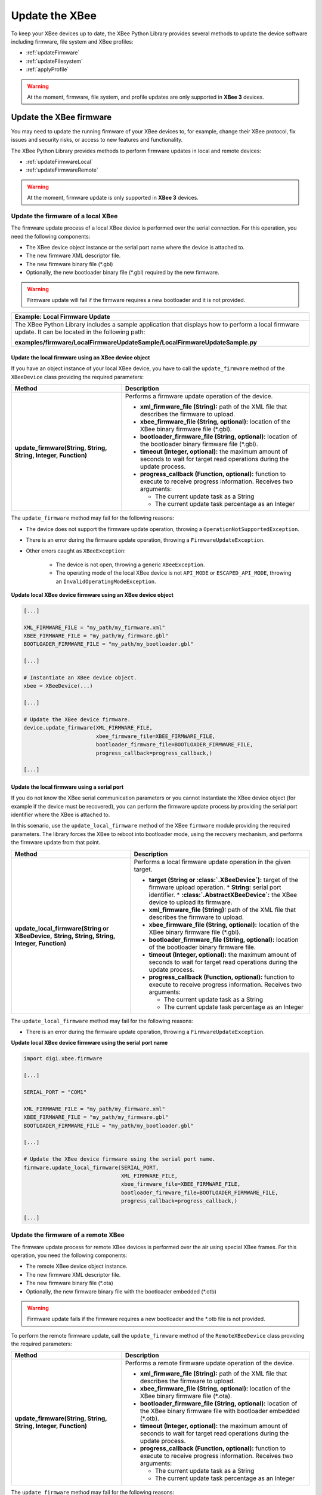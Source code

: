 Update the XBee
===============

To keep your XBee devices up to date, the XBee Python Library provides several
methods to update the device software including firmware, file system and XBee
profiles:

* :ref:`updateFirmware`
* :ref:`updateFilesystem`
* :ref:`applyProfile`

.. warning::
  At the moment, firmware, file system, and profile updates are only supported
  in **XBee 3** devices.


.. _updateFirmware:

Update the XBee firmware
------------------------

You may need to update the running firmware of your XBee devices to, for
example, change their XBee protocol, fix issues and security risks, or access to
new features and functionality.

The XBee Python Library provides methods to perform firmware updates in local
and remote devices:

* :ref:`updateFirmwareLocal`
* :ref:`updateFirmwareRemote`

.. warning::
  At the moment, firmware update is only supported in **XBee 3** devices.


.. _updateFirmwareLocal:

Update the firmware of a local XBee
```````````````````````````````````

The firmware update process of a local XBee device is performed over the serial
connection. For this operation, you need the following components:

* The XBee device object instance or the serial port name where the device is
  attached to.
* The new firmware XML descriptor file.
* The new firmware binary file (\*.gbl)
* Optionally, the new bootloader binary file (\*.gbl) required by the new
  firmware.

.. warning::
  Firmware update will fail if the firmware requires a new bootloader and it is
  not provided.

+------------------------------------------------------------------------------------------------------------------------------------------------------+
| Example: Local Firmware Update                                                                                                                       |
+======================================================================================================================================================+
| The XBee Python Library includes a sample application that displays how to perform a local firmware update. It can be located in the following path: |
|                                                                                                                                                      |
| **examples/firmware/LocalFirmwareUpdateSample/LocalFirmwareUpdateSample.py**                                                                         |
+------------------------------------------------------------------------------------------------------------------------------------------------------+


Update the local firmware using an XBee device object
'''''''''''''''''''''''''''''''''''''''''''''''''''''

If you have an object instance of your local XBee device, you have to call
the ``update_firmware`` method of the ``XBeeDevice`` class providing the
required parameters:

+----------------------------------------+--------------------------------------------------------------------------------------------------------------------------------+
| Method                                 | Description                                                                                                                    |
+========================================+================================================================================================================================+
| **update_firmware(String, String,**    | Performs a firmware update operation of the device.                                                                            |
| **String, Integer, Function)**         |                                                                                                                                |
|                                        | * **xml_firmware_file (String):** path of the XML file that describes the firmware to upload.                                  |
|                                        | * **xbee_firmware_file (String, optional):** location of the XBee binary firmware file (\*.gbl).                               |
|                                        | * **bootloader_firmware_file (String, optional):** location of the bootloader binary firmware file (\*.gbl).                   |
|                                        | * **timeout (Integer, optional):** the maximum amount of seconds to wait for target read operations during the update process. |
|                                        | * **progress_callback (Function, optional):** function to execute to receive progress information. Receives two arguments:     |
|                                        |                                                                                                                                |
|                                        |   * The current update task as a String                                                                                        |
|                                        |   * The current update task percentage as an Integer                                                                           |
+----------------------------------------+--------------------------------------------------------------------------------------------------------------------------------+

The ``update_firmware`` method may fail for the following reasons:

* The device does not support the firmware update operation, throwing a
  ``OperationNotSupportedException``.
* There is an error during the firmware update operation, throwing a
  ``FirmwareUpdateException``.
* Other errors caught as ``XBeeException``:

    * The device is not open, throwing a generic ``XBeeException``.
    * The operating mode of the local XBee device is not ``API_MODE`` or
      ``ESCAPED_API_MODE``, throwing an ``InvalidOperatingModeException``.

**Update local XBee device firmware using an XBee device object**

.. code:: python

  [...]

  XML_FIRMWARE_FILE = "my_path/my_firmware.xml"
  XBEE_FIRMWARE_FILE = "my_path/my_firmware.gbl"
  BOOTLOADER_FIRMWARE_FILE = "my_path/my_bootloader.gbl"

  [...]

  # Instantiate an XBee device object.
  xbee = XBeeDevice(...)

  [...]

  # Update the XBee device firmware.
  device.update_firmware(XML_FIRMWARE_FILE,
                         xbee_firmware_file=XBEE_FIRMWARE_FILE,
                         bootloader_firmware_file=BOOTLOADER_FIRMWARE_FILE,
                         progress_callback=progress_callback,)

  [...]


Update the local firmware using a serial port
'''''''''''''''''''''''''''''''''''''''''''''

If you do not know the XBee serial communication parameters or you cannot
instantiate the XBee device object (for example if the device must be
recovered), you can perform the firmware update process by providing the serial
port identifier where the XBee is attached to.

In this scenario, use the ``update_local_firmware`` method of the
XBee ``firmware`` module providing the required parameters. The library
forces the XBee to reboot into bootloader mode, using the recovery mechanism,
and performs the firmware update from that point.

+---------------------------------------------------+--------------------------------------------------------------------------------------------------------------------------------+
| Method                                            | Description                                                                                                                    |
+===================================================+================================================================================================================================+
| **update_local_firmware(String or XBeeDevice,**   | Performs a local firmware update operation in the given target.                                                                |
| **String, String, String, Integer, Function)**    |                                                                                                                                |
|                                                   | * **target (String or :class:`.XBeeDevice`):** target of the firmware upload operation.                                        |
|                                                   |   * **String:** serial port identifier.                                                                                        |
|                                                   |   * **:class:`.AbstractXBeeDevice`:** the XBee device to upload its firmware.                                                  |
|                                                   | * **xml_firmware_file (String):** path of the XML file that describes the firmware to upload.                                  |
|                                                   | * **xbee_firmware_file (String, optional):** location of the XBee binary firmware file (\*.gbl).                               |
|                                                   | * **bootloader_firmware_file (String, optional):** location of the bootloader binary firmware file.                            |
|                                                   | * **timeout (Integer, optional):** the maximum amount of seconds to wait for target read operations during the update process. |
|                                                   | * **progress_callback (Function, optional):** function to execute to receive progress information. Receives two arguments:     |
|                                                   |                                                                                                                                |
|                                                   |   * The current update task as a String                                                                                        |
|                                                   |   * The current update task percentage as an Integer                                                                           |
+---------------------------------------------------+--------------------------------------------------------------------------------------------------------------------------------+

The ``update_local_firmware`` method may fail for the following reasons:

* There is an error during the firmware update operation, throwing a
  ``FirmwareUpdateException``.

**Update local XBee device firmware using the serial port name**

.. code:: python

  import digi.xbee.firmware

  [...]

  SERIAL_PORT = "COM1"

  XML_FIRMWARE_FILE = "my_path/my_firmware.xml"
  XBEE_FIRMWARE_FILE = "my_path/my_firmware.gbl"
  BOOTLOADER_FIRMWARE_FILE = "my_path/my_bootloader.gbl"

  [...]

  # Update the XBee device firmware using the serial port name.
  firmware.update_local_firmware(SERIAL_PORT,
                                 XML_FIRMWARE_FILE,
                                 xbee_firmware_file=XBEE_FIRMWARE_FILE,
                                 bootloader_firmware_file=BOOTLOADER_FIRMWARE_FILE,
                                 progress_callback=progress_callback,)

  [...]


.. _updateFirmwareRemote:

Update the firmware of a remote XBee
````````````````````````````````````

The firmware update process for remote XBee devices is performed over the air
using special XBee frames. For this operation, you need the following
components:

* The remote XBee device object instance.
* The new firmware XML descriptor file.
* The new firmware binary file (\*.ota)
* Optionally, the new firmware binary file with the bootloader embedded (\*.otb)

.. warning::
  Firmware update fails if the firmware requires a new bootloader and the
  \*.otb file is not provided.

To perform the remote firmware update, call the
``update_firmware`` method of the ``RemoteXBeeDevice`` class providing the
required parameters:

+---------------------------------------+---------------------------------------------------------------------------------------------------------------------------------+
| Method                                | Description                                                                                                                     |
+=======================================+=================================================================================================================================+
| **update_firmware(String, String,**   | Performs a remote firmware update operation of the device.                                                                      |
| **String, Integer, Function)**        |                                                                                                                                 |
|                                       | * **xml_firmware_file (String):** path of the XML file that describes the firmware to upload.                                   |
|                                       | * **xbee_firmware_file (String, optional):** location of the XBee binary firmware file (\*.ota).                                |
|                                       | * **bootloader_firmware_file (String, optional):** location of the XBee binary firmware file with bootloader embedded (\*.otb). |
|                                       | * **timeout (Integer, optional):** the maximum amount of seconds to wait for target read operations during the update process.  |
|                                       | * **progress_callback (Function, optional):** function to execute to receive progress information. Receives two arguments:      |
|                                       |                                                                                                                                 |
|                                       |   * The current update task as a String                                                                                         |
|                                       |   * The current update task percentage as an Integer                                                                            |
+---------------------------------------+---------------------------------------------------------------------------------------------------------------------------------+

The ``update_firmware`` method may fail for the following reasons:

* The remote device does not support the firmware update operation, throwing a
  ``OperationNotSupportedException``.
* There is an error during the firmware update operation, throwing a
  ``FirmwareUpdateException``.
* Other errors caught as ``XBeeException``:

    * The local device is not open, throwing a generic ``XBeeException``.
    * The operating mode of the local device is not ``API_MODE`` or
      ``ESCAPED_API_MODE``, throwing an ``InvalidOperatingModeException``.

**Update remote XBee device firmware**

.. code:: python

  [...]

  XML_FIRMWARE_FILE = "my_path/my_firmware.xml"
  OTA_FIRMWARE_FILE = "my_path/my_firmware.ota"
  OTB_FIRMWARE_FILE = "my_path/my_firmware.otb"

  REMOTE_DEVICE_NAME = "REMOTE"

  [...]

  # Instantiate an XBee device object.
  xbee = XBeeDevice(...)

  # Get the network.
  xnet = xbee.get_network()

  # Get the remote device.
  remote = xnet.discover_device(REMOTE_DEVICE_NAME)

  # Update the remote XBee device firmware.
  remote.update_firmware(SERIAL_PORT,
                         XML_FIRMWARE_FILE,
                         xbee_firmware_file=OTA_FIRMWARE_FILE,
                         bootloader_firmware_file=OTB_FIRMWARE_FILE,
                         progress_callback=progress_callback,)

  [...]

+-------------------------------------------------------------------------------------------------------------------------------------------------------+
| Example: Remote Firmware Update                                                                                                                       |
+=======================================================================================================================================================+
| The XBee Python Library includes a sample application that displays how to perform a remote firmware update. It can be located in the following path: |
|                                                                                                                                                       |
| **examples/firmware/RemoteFirmwareUpdateSample/RemoteFirmwareUpdateSample.py**                                                                        |
+-------------------------------------------------------------------------------------------------------------------------------------------------------+


.. _updateFilesystem:

Update the XBee file system
---------------------------

XBee 3 devices feature file system capabilities, meaning that they are able to
persistently store files and folders in flash. The XBee Python Library provides
classes and methods to manage these files.

* :ref:`filesystemManager`
* :ref:`filesystemOperations`

.. warning::
  At the moment file system capabilities are only supported in **local XBee 3**
  devices.


.. _filesystemManager:

Create file system manager
``````````````````````````

A ``LocalXBeeFileSystemManager`` object is required to work with local devices
file system. You can instantiate this class by providing the local XBee device
object. Once you have the object instance, you must call the ``connect``
method to open the file system connection and leave it ready to work.

.. warning::
  File system operations take ownership of the serial port, meaning that you will
  stop receiving messages from the device until file system connection is closed.
  For this reason it is highly recommended to call the ``disconnect`` method of
  the file system manager as soon as you finish working with it.

+------------------+-------------------------------------------------------------------------+
| Method           | Description                                                             |
+==================+=========================================================================+
| **connect()**    | Connects the file system manager.                                       |
+------------------+-------------------------------------------------------------------------+
| **disconnect()** | Disconnects the file system manager and restores the device connection. |
+------------------+-------------------------------------------------------------------------+

The ``connect`` method may fail for the following reasons:

* The device does not support the file system capabilities, throwing a
  ``FileSystemNotSupportedException``.
* There is an error during the connect operation, throwing a
  ``FileSystemException``.

**Create a local file system manager**

.. code:: python

  from digi.xbee.filesystem import LocalXBeeFileSystemManager

  [...]

  # Instantiate an XBee device object.
  xbee = XBeeDevice(...)

  [...]

  # Create the file system manager and connect it.
  filesystem_manager = LocalXBeeFileSystemManager(device)
  filesystem_manager.connect()

  [...]

  filesystem_manager.disconnect()

  [...]


.. _filesystemOperations:

File system operations
``````````````````````

The file system manager provides several methods to navigate through the device
file system and operate with the different files and folders:

+--------------------------------------+-----------------------------------------------------------------------------------------------------------------------------------------------+
| Method                               | Description                                                                                                                                   |
+======================================+===============================================================================================================================================+
| **get_current_directory()**          | Returns the current device directory.                                                                                                         |
+--------------------------------------+-----------------------------------------------------------------------------------------------------------------------------------------------+
| **change_directory(String)**         | Changes the current device working directory to the given one.                                                                                |
|                                      |                                                                                                                                               |
|                                      | * **directory (String):** the new directory to change to.                                                                                     |
+--------------------------------------+-----------------------------------------------------------------------------------------------------------------------------------------------+
| **make_directory(String)**           | Creates the provided directory.                                                                                                               |
|                                      |                                                                                                                                               |
|                                      | * **directory (String):** the new directory to create.                                                                                        |
+--------------------------------------+-----------------------------------------------------------------------------------------------------------------------------------------------+
| **list_directory(String)**           | Lists the contents of the given directory.                                                                                                    |
|                                      |                                                                                                                                               |
|                                      | * **directory (String, optional):** the directory to list its contents. Optional. If not provided, the current directory contents are listed. |
+--------------------------------------+-----------------------------------------------------------------------------------------------------------------------------------------------+
| **remove_element(String)**           | Removes the given file system element path.                                                                                                   |
|                                      |                                                                                                                                               |
|                                      | * **element_path (String):** path of the file system element to remove.                                                                       |
+--------------------------------------+-----------------------------------------------------------------------------------------------------------------------------------------------+
| **move_element(String, String)**     | Moves the given source element to the given destination path.                                                                                 |
|                                      |                                                                                                                                               |
|                                      | * **source_path (String):** source path of the element to move.                                                                               |
|                                      | * **dest_path (String):** destination path of the element to move.                                                                            |
+--------------------------------------+-----------------------------------------------------------------------------------------------------------------------------------------------+
| **put_file(String, String,**         | Transfers the given file in the specified destination path of the XBee device.                                                                |
| **Boolean, Function)**               |                                                                                                                                               |
|                                      | * **source_path (String):** the path of the file to transfer.                                                                                 |
|                                      | * **dest_path (String):** the destination path to put the file in.                                                                            |
|                                      | * **secure (Boolean, optional):** ``True`` if the file should be stored securely, ``False`` otherwise. Defaults to ``False``.                 |
|                                      | * **progress_callback (Function, optional):** function to execute to receive progress information. Takes the following arguments:             |
|                                      |                                                                                                                                               |
|                                      |   * The progress percentage as integer.                                                                                                       |
+--------------------------------------+-----------------------------------------------------------------------------------------------------------------------------------------------+
| **put_dir(String, String, Function)**| Uploads the given source directory contents into the given destination directory in the device.                                               |
|                                      |                                                                                                                                               |
|                                      | * **source_dir (String):** the local directory to upload its contents.                                                                        |
|                                      | * **dest_dir (String, optional):** the remote directory to upload the contents to. Defaults to current directory.                             |
|                                      | * **progress_callback (Function, optional):** function to execute to receive progress information. Takes the following arguments:             |
|                                      |                                                                                                                                               |
|                                      |   * The file being uploaded as string.                                                                                                        |
|                                      |   * The progress percentage as integer.                                                                                                       |
+--------------------------------------+-----------------------------------------------------------------------------------------------------------------------------------------------+
| **get_file(String, String,**         | Downloads the given XBee device file in the specified destination path.                                                                       |
| **Function)**                        |                                                                                                                                               |
|                                      | * **source_path (String):** the path of the XBee device file to download.                                                                     |
|                                      | * **dest_path (String):** the destination path to store the file in.                                                                          |
|                                      | * **progress_callback (Function, optional):** function to execute to receive progress information. Takes the following arguments:             |
|                                      |                                                                                                                                               |
|                                      |   * The progress percentage as integer.                                                                                                       |
+--------------------------------------+-----------------------------------------------------------------------------------------------------------------------------------------------+
| **format_filesystem()**              | Formats the device file system.                                                                                                               |
+--------------------------------------+-----------------------------------------------------------------------------------------------------------------------------------------------+
| **get_usage_information()**          | Returns the file system usage information.                                                                                                    |
+--------------------------------------+-----------------------------------------------------------------------------------------------------------------------------------------------+
| **get_file_hash(String)**            | Returns the SHA256 hash of the given file path.                                                                                               |
|                                      |                                                                                                                                               |
|                                      | * **file_path (String):** path of the file to get its hash.                                                                                   |
+--------------------------------------+-----------------------------------------------------------------------------------------------------------------------------------------------+

The methods above may fail for the following reasons:

* There is an error executing the requested operation, throwing a
  ``FileSystemException``.

+----------------------------------------------------------------------------------------------------------------------------------------------------+
| Example: Format file system                                                                                                                        |
+====================================================================================================================================================+
| The XBee Python Library includes a sample application that displays how to format the device file system. It can be located in the following path: |
|                                                                                                                                                    |
| **examples/filesystem/FormatFilesystemSample/FormatFilesystemSample.py**                                                                           |
+----------------------------------------------------------------------------------------------------------------------------------------------------+

+--------------------------------------------------------------------------------------------------------------------------------------------------------------+
| Example: List directory                                                                                                                                      |
+==============================================================================================================================================================+
| The XBee Python Library includes a sample application that displays how to list the contents of a device directory. It can be located in the following path: |
|                                                                                                                                                              |
| **examples/filesystem/ListDirectorySample/ListDirectorySample.py**                                                                                           |
+--------------------------------------------------------------------------------------------------------------------------------------------------------------+

+-------------------------------------------------------------------------------------------------------------------------------------------------------------+
| Example: Upload/download file                                                                                                                               |
+=============================================================================================================================================================+
| The XBee Python Library includes a sample application that displays how to upload/download a file from the device. It can be located in the following path: |
|                                                                                                                                                             |
| **examples/filesystem/UploadDownloadFileSample/UploadDownloadFileSample.py**                                                                                |
+-------------------------------------------------------------------------------------------------------------------------------------------------------------+


.. _applyProfile:

Apply an XBee profile
---------------------

An XBee profile is a snapshot of a specific XBee configuration, including
firmware, settings, and file system contents. The XBee Python API includes a
set of classes and methods to work with XBee profiles and apply them to local
and remote devices.

* :ref:`readXBeeProfile`
* :ref:`applyProfileLocal`
* :ref:`applyProfileRemote`

To configure individual settings see :ref:`configureXBee`.

.. note::
   Use `XCTU <http://www.digi.com/xctu>`_ to create configuration profiles.

.. warning::
  At the moment applying profiles is only supported in **XBee 3** devices.


.. _readXBeeProfile:

Read an XBee profile
````````````````````

The library provides a class called ``XBeeProfile`` that is used to read and
extract information of an existing XBee profile file.

To create an ``XBeeProfile`` object, provide the location of the profile file
in the class constructor.

**Instantiate an XBee profile**

.. code:: python

  from digi.xbee.profile import XBeeProfile

  [...]

  PROFILE_PATH = "/home/user/my_profile.xpro"

  [...]

  # Create the XBee profile object.
  xbee_profile = XBeeProfile(PROFILE_PATH)

  [...]

The creation of the XBee profile object may fail for the following reasons:

* The provided profile file is not valid, throwing a ``ValueError``.
* There is any error reading the profile file, throwing a
  ``ProfileReadException``.

Once the XBee profile object is created, you can extract all the profile
information by accessing each of the exposed properties:

+-------------------------------+--------------------------------------------------------------------------------------------------------+
| Property                      | Description                                                                                            |
+===============================+========================================================================================================+
| **profile_file**              | Returns the profile file.                                                                              |
+-------------------------------+--------------------------------------------------------------------------------------------------------+
| **version**                   | Returns the profile version.                                                                           |
+-------------------------------+--------------------------------------------------------------------------------------------------------+
| **flash_firmware_option**     | Returns the profile flash firmware option.                                                             |
+-------------------------------+--------------------------------------------------------------------------------------------------------+
| **description**               | Returns the profile description.                                                                       |
+-------------------------------+--------------------------------------------------------------------------------------------------------+
| **reset_settings**            | Returns whether the settings of the XBee device are reset before applying the profile ones or not.     |
+-------------------------------+--------------------------------------------------------------------------------------------------------+
| **has_filesystem**            | Returns whether the profile has filesystem information or not.                                         |
+-------------------------------+--------------------------------------------------------------------------------------------------------+
| **profile_settings**          |  Returns all the firmware settings that the profile configures.                                        |
+-------------------------------+--------------------------------------------------------------------------------------------------------+
| **firmware_version**          | Returns the compatible firmware version of the profile.                                                |
+-------------------------------+--------------------------------------------------------------------------------------------------------+
| **hardware_version**          | Returns the compatible hardware version of the profile.                                                |
+-------------------------------+--------------------------------------------------------------------------------------------------------+
| **firmware_description_file** | Returns the path of the profile firmware description file.                                             |
+-------------------------------+--------------------------------------------------------------------------------------------------------+
| **file_system_path**          | Returns the profile file system path.                                                                  |
+-------------------------------+--------------------------------------------------------------------------------------------------------+

**Read an XBee profile**

.. code:: python

  from digi.xbee.profile import XBeeProfile

  [...]

  PROFILE_PATH = "/home/user/my_profile.xpro"

  [...]

  # Create the XBee profile object.
  xbee_profile = XBeeProfile(PROFILE_PATH)

  # Print profile compatible hardware and software versions
  print("  - Firmware version: %s" % xbee_profile.firmware_version)
  print("  - Hardware version: %s" % xbee_profile.hardware_version)

  [...]

+-------------------------------------------------------------------------------------------------------------------------------------------+
| Example: Read an XBee profile                                                                                                             |
+===========================================================================================================================================+
| The XBee Python Library includes a sample application that displays how to read an XBee profile. It can be located in the following path: |
|                                                                                                                                           |
| **examples/profile/ReadXBeeProfileSample/ReadXBeeProfileSample.py**                                                                       |
+-------------------------------------------------------------------------------------------------------------------------------------------+


.. _applyProfileLocal:

Apply an XBee profile to a local device
```````````````````````````````````````

Applying a profile to a local XBee device requires the following components:

* The local XBee device object instance.
* The profile file to apply (\*.xpro).

.. note::
   Use `XCTU <http://www.digi.com/xctu>`_ to create configuration profiles.

To apply the XBee profile to a local XBee, you have to call the
``apply_profile`` method of the ``XBeeDevice`` class providing the required
parameters:

+-------------------------------------------+----------------------------------------------------------------------------------------------------------------------------+
| Method                                    | Description                                                                                                                |
+===========================================+============================================================================================================================+
| **apply_profile(String, Function)**       | Applies the given XBee profile to the XBee device.                                                                         |
|                                           |                                                                                                                            |
|                                           | * **profile_path (String):** path of the XBee profile file to apply.                                                       |
|                                           | * **progress_callback (Function, optional):** function to execute to receive progress information. Receives two arguments: |
|                                           |                                                                                                                            |
|                                           |   * The current apply profile task as a String                                                                             |
|                                           |   * The current apply profile task percentage as an Integer                                                                |
+-------------------------------------------+----------------------------------------------------------------------------------------------------------------------------+

The ``apply_profile`` method may fail for the following reasons:

* The local device does not support the apply profile operation, throwing a
  ``OperationNotSupportedException``.
* There is an error while applying the XBee profile, throwing a
  ``UpdateProfileException``.
* Other errors caught as ``XBeeException``:

    * The local device is not open, throwing a generic ``XBeeException``.
    * The operating mode of the local device is not ``API_MODE`` or
      ``ESCAPED_API_MODE``, throwing an ``InvalidOperatingModeException``.

**Apply an XBee profile to a local device**

.. code:: python

  [...]

  PROFILE_PATH = "/home/user/my_profile.xpro"

  [...]

  # Instantiate an XBee device object.
  xbee = XBeeDevice(...)

  [...]

  # Apply the XBee device profile.
  device.apply_profile(PROFILE_PATH, progress_callback=progress_callback)

  [...]

+--------------------------------------------------------------------------------------------------------------------------------------------------------------+
| Example: Apply local XBee profile                                                                                                                            |
+==============================================================================================================================================================+
| The XBee Python Library includes a sample application that displays how to apply an XBee profile to a local device. It can be located in the following path: |
|                                                                                                                                                              |
| **examples/profile/ApplyXBeeProfileSample/ApplyXBeeProfileSample.py**                                                                                        |
+--------------------------------------------------------------------------------------------------------------------------------------------------------------+


.. _applyProfileRemote:

Apply an XBee profile to a remote device
````````````````````````````````````````

Applying a profile to a remote XBee requires the following components:

* The remote XBee device object instance.
* The profile file to apply (\*.xpro).

.. note::
   Use `XCTU <http://www.digi.com/xctu>`_ to create configuration profiles.

To apply the XBee profile to a remote XBee device, you have to call the
``apply_profile`` method of the ``RemoteXBeeDevice`` class providing the
required parameters:

+-------------------------------------------+----------------------------------------------------------------------------------------------------------------------------+
| Method                                    | Description                                                                                                                |
+===========================================+============================================================================================================================+
| **apply_profile(String, Function)**       | Applies the given XBee profile to the remote XBee device.                                                                  |
|                                           |                                                                                                                            |
|                                           | * **profile_path (String):** path of the XBee profile file to apply.                                                       |
|                                           | * **progress_callback (Function, optional):** function to execute to receive progress information. Receives two arguments: |
|                                           |                                                                                                                            |
|                                           |   * The current apply profile task as a String                                                                             |
|                                           |   * The current apply profile task percentage as an Integer                                                                |
+-------------------------------------------+----------------------------------------------------------------------------------------------------------------------------+

The ``apply_profile`` method may fail for the following reasons:

* The remote device does not support the apply profile operation, throwing a
  ``OperationNotSupportedException``.
* There is an error while applying the XBee profile, throwing a
  ``UpdateProfileException``.
* Other errors caught as ``XBeeException``:

    * The local device is not open, throwing a generic ``XBeeException``.
    * The operating mode of the local device is not ``API_MODE`` or
      ``ESCAPED_API_MODE``, throwing an ``InvalidOperatingModeException``.

**Apply an XBee profile to a remote device**

.. code:: python

  [...]

  PROFILE_PATH = "/home/user/my_profile.xpro"
  REMOTE_DEVICE_NAME = "REMOTE"

  [...]

  # Instantiate an XBee device object.
  xbee = XBeeDevice(...)

  # Get the network.
  xnet = xbee.get_network()

  # Get the remote device.
  remote = xnet.discover_device(REMOTE_DEVICE_NAME)

  [...]

  # Apply the XBee device profile.
  remote.apply_profile(PROFILE_PATH, progress_callback=progress_callback)

  [...]

+---------------------------------------------------------------------------------------------------------------------------------------------------------------+
| Example: Apply remote XBee profile                                                                                                                            |
+===============================================================================================================================================================+
| The XBee Python Library includes a sample application that displays how to apply an XBee profile to a remote device. It can be located in the following path: |
|                                                                                                                                                               |
| **examples/profile/ApplyXBeeProfileRemoteSample/ApplyXBeeProfileRemoteSample.py**                                                                             |
+---------------------------------------------------------------------------------------------------------------------------------------------------------------+
